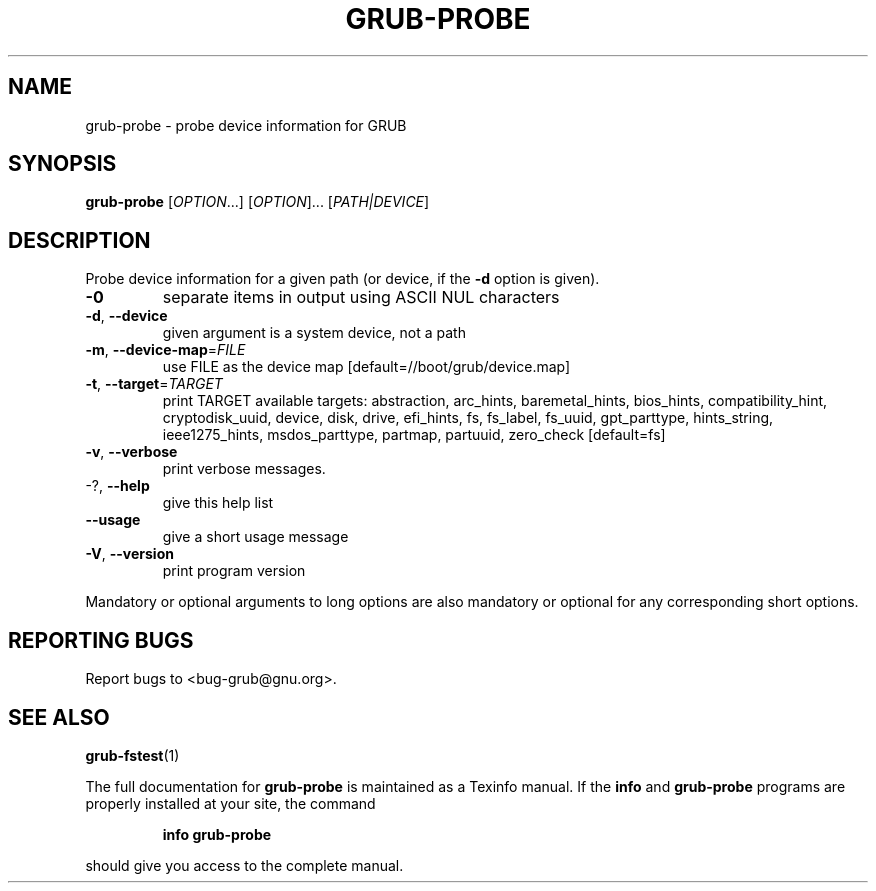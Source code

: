 .\" DO NOT MODIFY THIS FILE!  It was generated by help2man 1.48.3.
.TH GRUB-PROBE "8" "June 2021" "GRUB 2.06" "System Administration Utilities"
.SH NAME
grub-probe \- probe device information for GRUB
.SH SYNOPSIS
.B grub-probe
[\fI\,OPTION\/\fR...] [\fI\,OPTION\/\fR]... [\fI\,PATH|DEVICE\/\fR]
.SH DESCRIPTION
Probe device information for a given path (or device, if the \fB\-d\fR option is
given).
.TP
\fB\-0\fR
separate items in output using ASCII NUL
characters
.TP
\fB\-d\fR, \fB\-\-device\fR
given argument is a system device, not a path
.TP
\fB\-m\fR, \fB\-\-device\-map\fR=\fI\,FILE\/\fR
use FILE as the device map
[default=//boot/grub/device.map]
.TP
\fB\-t\fR, \fB\-\-target\fR=\fI\,TARGET\/\fR
print TARGET
available targets: abstraction, arc_hints,
baremetal_hints, bios_hints, compatibility_hint,
cryptodisk_uuid, device, disk, drive, efi_hints,
fs, fs_label, fs_uuid, gpt_parttype,
hints_string, ieee1275_hints, msdos_parttype,
partmap, partuuid, zero_check [default=fs]
.TP
\fB\-v\fR, \fB\-\-verbose\fR
print verbose messages.
.TP
\-?, \fB\-\-help\fR
give this help list
.TP
\fB\-\-usage\fR
give a short usage message
.TP
\fB\-V\fR, \fB\-\-version\fR
print program version
.PP
Mandatory or optional arguments to long options are also mandatory or optional
for any corresponding short options.
.SH "REPORTING BUGS"
Report bugs to <bug\-grub@gnu.org>.
.SH "SEE ALSO"
.BR grub-fstest (1)
.PP
The full documentation for
.B grub-probe
is maintained as a Texinfo manual.  If the
.B info
and
.B grub-probe
programs are properly installed at your site, the command
.IP
.B info grub-probe
.PP
should give you access to the complete manual.
